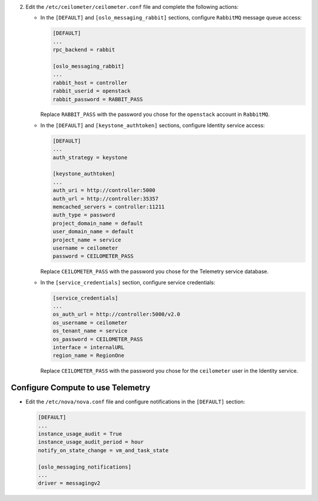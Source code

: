 2. Edit the ``/etc/ceilometer/ceilometer.conf`` file and
   complete the following actions:

   * In the ``[DEFAULT]`` and ``[oslo_messaging_rabbit]`` sections,
     configure ``RabbitMQ`` message queue access:

     .. code-block:: ini

        [DEFAULT]
        ...
        rpc_backend = rabbit

        [oslo_messaging_rabbit]
        ...
        rabbit_host = controller
        rabbit_userid = openstack
        rabbit_password = RABBIT_PASS

     Replace ``RABBIT_PASS`` with the password you chose for the
     ``openstack`` account in ``RabbitMQ``.

   * In the ``[DEFAULT]`` and ``[keystone_authtoken]`` sections,
     configure Identity service access:

     .. code-block:: ini

        [DEFAULT]
        ...
        auth_strategy = keystone

        [keystone_authtoken]
        ...
        auth_uri = http://controller:5000
        auth_url = http://controller:35357
        memcached_servers = controller:11211
        auth_type = password
        project_domain_name = default
        user_domain_name = default
        project_name = service
        username = ceilometer
        password = CEILOMETER_PASS

     Replace ``CEILOMETER_PASS`` with the password you chose for the
     Telemetry service database.

   * In the ``[service_credentials]`` section, configure service
     credentials:

     .. code-block:: ini

        [service_credentials]
        ...
        os_auth_url = http://controller:5000/v2.0
        os_username = ceilometer
        os_tenant_name = service
        os_password = CEILOMETER_PASS
        interface = internalURL
        region_name = RegionOne

     Replace ``CEILOMETER_PASS`` with the password you chose for
     the ``ceilometer`` user in the Identity service.

Configure Compute to use Telemetry
----------------------------------

* Edit the ``/etc/nova/nova.conf`` file and configure
  notifications in the ``[DEFAULT]`` section:

  .. code-block:: ini

     [DEFAULT]
     ...
     instance_usage_audit = True
     instance_usage_audit_period = hour
     notify_on_state_change = vm_and_task_state

     [oslo_messaging_notifications]
     ...
     driver = messagingv2
